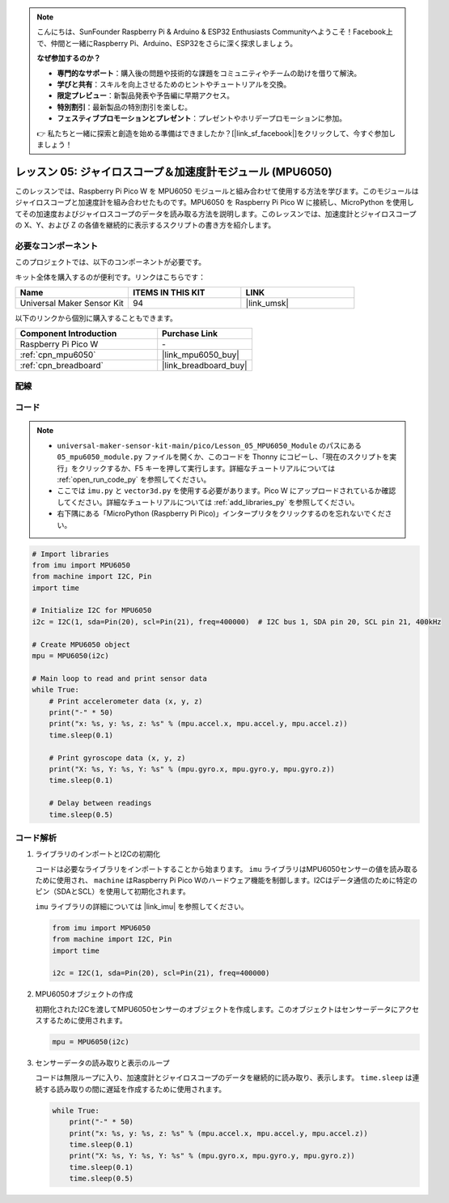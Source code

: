.. note::

    こんにちは、SunFounder Raspberry Pi & Arduino & ESP32 Enthusiasts Communityへようこそ！Facebook上で、仲間と一緒にRaspberry Pi、Arduino、ESP32をさらに深く探求しましょう。

    **なぜ参加するのか？**

    - **専門的なサポート**：購入後の問題や技術的な課題をコミュニティやチームの助けを借りて解決。
    - **学びと共有**：スキルを向上させるためのヒントやチュートリアルを交換。
    - **限定プレビュー**：新製品発表や予告編に早期アクセス。
    - **特別割引**：最新製品の特別割引を楽しむ。
    - **フェスティブプロモーションとプレゼント**：プレゼントやホリデープロモーションに参加。

    👉 私たちと一緒に探索と創造を始める準備はできましたか？[|link_sf_facebook|]をクリックして、今すぐ参加しましょう！
.. _pico_lesson05_mpu6050:

レッスン 05: ジャイロスコープ＆加速度計モジュール (MPU6050)
==========================================================

このレッスンでは、Raspberry Pi Pico W を MPU6050 モジュールと組み合わせて使用する方法を学びます。このモジュールはジャイロスコープと加速度計を組み合わせたものです。MPU6050 を Raspberry Pi Pico W に接続し、MicroPython を使用してその加速度およびジャイロスコープのデータを読み取る方法を説明します。このレッスンでは、加速度計とジャイロスコープの X、Y、および Z の各値を継続的に表示するスクリプトの書き方を紹介します。

必要なコンポーネント
--------------------------

このプロジェクトでは、以下のコンポーネントが必要です。

キット全体を購入するのが便利です。リンクはこちらです：

.. list-table::
    :widths: 20 20 20
    :header-rows: 1

    *   - Name	
        - ITEMS IN THIS KIT
        - LINK
    *   - Universal Maker Sensor Kit
        - 94
        - |link_umsk|

以下のリンクから個別に購入することもできます。

.. list-table::
    :widths: 30 20
    :header-rows: 1

    *   - Component Introduction
        - Purchase Link

    *   - Raspberry Pi Pico W
        - \-
    *   - :ref:`cpn_mpu6050`
        - |link_mpu6050_buy|
    *   - :ref:`cpn_breadboard`
        - |link_breadboard_buy|

配線
---------------------------

.. image:: img/Lesson_05_mpu6050_circuit_bb.png
    :width: 100%

コード
---------------------------

.. note::

    * ``universal-maker-sensor-kit-main/pico/Lesson_05_MPU6050_Module`` のパスにある ``05_mpu6050_module.py`` ファイルを開くか、このコードを Thonny にコピーし、「現在のスクリプトを実行」をクリックするか、F5 キーを押して実行します。詳細なチュートリアルについては :ref:`open_run_code_py` を参照してください。

    * ここでは ``imu.py`` と ``vector3d.py`` を使用する必要があります。Pico W にアップロードされているか確認してください。詳細なチュートリアルについては :ref:`add_libraries_py` を参照してください。
    * 右下隅にある「MicroPython (Raspberry Pi Pico)」インタープリタをクリックするのを忘れないでください。

.. code-block:: python

   # Import libraries
   from imu import MPU6050
   from machine import I2C, Pin
   import time
   
   # Initialize I2C for MPU6050
   i2c = I2C(1, sda=Pin(20), scl=Pin(21), freq=400000)  # I2C bus 1, SDA pin 20, SCL pin 21, 400kHz
   
   # Create MPU6050 object
   mpu = MPU6050(i2c)
   
   # Main loop to read and print sensor data
   while True:
       # Print accelerometer data (x, y, z)
       print("-" * 50)
       print("x: %s, y: %s, z: %s" % (mpu.accel.x, mpu.accel.y, mpu.accel.z))
       time.sleep(0.1)
   
       # Print gyroscope data (x, y, z)
       print("X: %s, Y: %s, Y: %s" % (mpu.gyro.x, mpu.gyro.y, mpu.gyro.z))
       time.sleep(0.1)
   
       # Delay between readings
       time.sleep(0.5)


コード解析
---------------------------

#. ライブラリのインポートとI2Cの初期化
 
   コードは必要なライブラリをインポートすることから始まります。 ``imu`` ライブラリはMPU6050センサーの値を読み取るために使用され、 ``machine`` はRaspberry Pi Pico Wのハードウェア機能を制御します。I2Cはデータ通信のために特定のピン（SDAとSCL）を使用して初期化されます。

   ``imu`` ライブラリの詳細については |link_imu| を参照してください。

   .. code-block:: python

      from imu import MPU6050
      from machine import I2C, Pin
      import time

      i2c = I2C(1, sda=Pin(20), scl=Pin(21), freq=400000)

#. MPU6050オブジェクトの作成

   初期化されたI2Cを渡してMPU6050センサーのオブジェクトを作成します。このオブジェクトはセンサーデータにアクセスするために使用されます。

   .. code-block:: python

      mpu = MPU6050(i2c)

#. センサーデータの読み取りと表示のループ

   コードは無限ループに入り、加速度計とジャイロスコープのデータを継続的に読み取り、表示します。 ``time.sleep`` は連続する読み取りの間に遅延を作成するために使用されます。

   .. code-block:: python

      while True:
          print("-" * 50)
          print("x: %s, y: %s, z: %s" % (mpu.accel.x, mpu.accel.y, mpu.accel.z))
          time.sleep(0.1)
          print("X: %s, Y: %s, Y: %s" % (mpu.gyro.x, mpu.gyro.y, mpu.gyro.z))
          time.sleep(0.1)
          time.sleep(0.5)